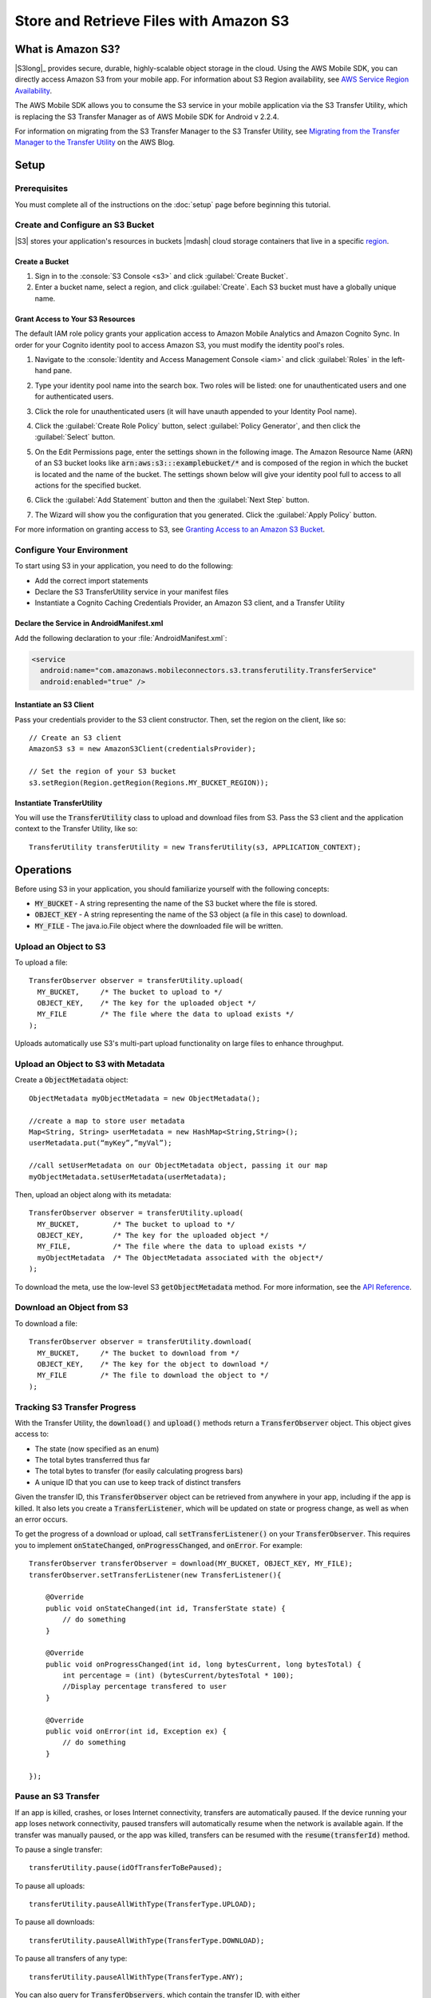 .. Copyright 2010-2016 Amazon.com, Inc. or its affiliates. All Rights Reserved.

   This work is licensed under a Creative Commons Attribution-NonCommercial-ShareAlike 4.0
   International License (the "License"). You may not use this file except in compliance with the
   License. A copy of the License is located at http://creativecommons.org/licenses/by-nc-sa/4.0/.

   This file is distributed on an "AS IS" BASIS, WITHOUT WARRANTIES OR CONDITIONS OF ANY KIND,
   either express or implied. See the License for the specific language governing permissions and
   limitations under the License.

.. highlight:: java


#######################################
Store and Retrieve Files with Amazon S3
#######################################

What is Amazon S3?
==================

|S3long|_ provides secure, durable, highly-scalable object storage in the cloud. Using the AWS
Mobile SDK, you can directly access Amazon S3 from your mobile app. For information about S3 Region
availability, see `AWS Service Region Availability
<http://aws.amazon.com/about-aws/global-infrastructure/regional-product-services/>`_.

The AWS Mobile SDK allows you to consume the S3 service in your mobile application via the S3
Transfer Utility, which is replacing the S3 Transfer Manager as of AWS Mobile SDK for Android v
2.2.4.

For information on migrating from the S3 Transfer Manager to the S3 Transfer Utility, see `Migrating
from the Transfer Manager to the Transfer Utility <http://mobile.awsblog.com>`_ on the AWS Blog.

Setup
=====

Prerequisites
-------------

You must complete all of the instructions on the :doc:`setup` page before beginning this tutorial.

Create and Configure an S3 Bucket
---------------------------------

|S3| stores your application's resources in buckets |mdash| cloud storage containers that live in a
specific `region <regions-and-endpoints>`_.

Create a Bucket
~~~~~~~~~~~~~~~

#. Sign in to the :console:`S3 Console <s3>` and click :guilabel:`Create Bucket`.

#. Enter a bucket name, select a region, and click :guilabel:`Create`. Each S3 bucket must have a
   globally unique name.

Grant Access to Your S3 Resources
~~~~~~~~~~~~~~~~~~~~~~~~~~~~~~~~~

The default IAM role policy grants your application access to Amazon Mobile Analytics and Amazon
Cognito Sync. In order for your Cognito identity pool to access Amazon S3, you must modify the
identity pool's roles.

#. Navigate to the :console:`Identity and Access Management Console <iam>` and click
   :guilabel:`Roles` in the left-hand pane.

#. Type your identity pool name into the search box. Two roles will be listed: one for
   unauthenticated users and one for authenticated users.

#. Click the role for unauthenticated users (it will have unauth appended to your Identity Pool
   name).

#. Click the :guilabel:`Create Role Policy` button, select :guilabel:`Policy Generator`, and then
   click the :guilabel:`Select` button.

#. On the Edit Permissions page, enter the settings shown in the following image. The Amazon
   Resource Name (ARN) of an S3 bucket looks like :code:`arn:aws:s3:::examplebucket/*` and is
   composed of the region in which the bucket is located and the name of the bucket. The settings
   shown below will give your identity pool full to access to all actions for the specified bucket.

   .. image:: images/edit-permissions.png

#. Click the :guilabel:`Add Statement` button and then the :guilabel:`Next Step` button.

#. The Wizard will show you the configuration that you generated. Click the :guilabel:`Apply Policy`
   button.

For more information on granting access to S3, see `Granting Access to an Amazon S3 Bucket`_.


Configure Your Environment
--------------------------

To start using S3 in your application, you need to do the following:

- Add the correct import statements
- Declare the S3 TransferUtility service in your manifest files
- Instantiate a Cognito Caching Credentials Provider, an Amazon S3 client, and a Transfer Utility

Declare the Service in AndroidManifest.xml
~~~~~~~~~~~~~~~~~~~~~~~~~~~~~~~~~~~~~~~~~~

Add the following declaration to your :file:`AndroidManifest.xml`:

.. code-block:: xml

    <service
      android:name="com.amazonaws.mobileconnectors.s3.transferutility.TransferService"
      android:enabled="true" />

Instantiate an S3 Client
~~~~~~~~~~~~~~~~~~~~~~~~

Pass your credentials provider to the S3 client constructor. Then, set the region on the client,
like so::

  // Create an S3 client
  AmazonS3 s3 = new AmazonS3Client(credentialsProvider);

  // Set the region of your S3 bucket
  s3.setRegion(Region.getRegion(Regions.MY_BUCKET_REGION));

Instantiate TransferUtility
~~~~~~~~~~~~~~~~~~~~~~~~~~~

You will use the :code:`TransferUtility` class to upload and download files from S3. Pass the S3
client and the application context to the Transfer Utility, like so::

  TransferUtility transferUtility = new TransferUtility(s3, APPLICATION_CONTEXT);

Operations
==========

Before using S3 in your application, you should familiarize yourself with the following concepts:

* :code:`MY_BUCKET` - A string representing the name of the S3 bucket where the file is stored.
* :code:`OBJECT_KEY` - A string representing the name of the S3 object (a file in this case) to download.
* :code:`MY_FILE` - The java.io.File object where the downloaded file will be written.

Upload an Object to S3
----------------------

To upload a file::

  TransferObserver observer = transferUtility.upload(
    MY_BUCKET,     /* The bucket to upload to */
    OBJECT_KEY,    /* The key for the uploaded object */
    MY_FILE        /* The file where the data to upload exists */
  );

Uploads automatically use S3's multi-part upload functionality on large files to enhance throughput.

Upload an Object to S3 with Metadata
------------------------------------

Create a :code:`ObjectMetadata` object::

  ObjectMetadata myObjectMetadata = new ObjectMetadata();

  //create a map to store user metadata
  Map<String, String> userMetadata = new HashMap<String,String>();
  userMetadata.put(“myKey”,”myVal”);

  //call setUserMetadata on our ObjectMetadata object, passing it our map
  myObjectMetadata.setUserMetadata(userMetadata);

Then, upload an object along with its metadata::

  TransferObserver observer = transferUtility.upload(
    MY_BUCKET,        /* The bucket to upload to */
    OBJECT_KEY,       /* The key for the uploaded object */
    MY_FILE,          /* The file where the data to upload exists */
    myObjectMetadata  /* The ObjectMetadata associated with the object*/
  );

To download the meta, use the low-level S3 :code:`getObjectMetadata` method. For more information,
see the `API Reference
<http://docs.aws.amazon.com/AWSAndroidSDK/latest/javadoc/com/amazonaws/services/s3/AmazonS3Client.html#getObjectMetadata%28com.amazonaws.services.s3.model.GetObjectMetadataRequest%29>`_.

Download an Object from S3
--------------------------

To download a file::

  TransferObserver observer = transferUtility.download(
    MY_BUCKET,     /* The bucket to download from */
    OBJECT_KEY,    /* The key for the object to download */
    MY_FILE        /* The file to download the object to */
  );

Tracking S3 Transfer Progress
-----------------------------

With the Transfer Utility, the :code:`download()` and :code:`upload()` methods return a
:code:`TransferObserver` object. This object gives access to:

- The state (now specified as an enum)
- The total bytes transferred thus far
- The total bytes to transfer (for easily calculating progress bars)
- A unique ID that you can use to keep track of distinct transfers

Given the transfer ID, this :code:`TransferObserver` object can be retrieved from anywhere in your
app, including if the app is killed. It also lets you create a :code:`TransferListener`, which will
be updated on state or progress change, as well as when an error occurs.

To get the progress of a download or upload, call :code:`setTransferListener()` on your
:code:`TransferObserver`. This requires you to implement :code:`onStateChanged`,
:code:`onProgressChanged`, and :code:`onError`. For example::

  TransferObserver transferObserver = download(MY_BUCKET, OBJECT_KEY, MY_FILE);
  transferObserver.setTransferListener(new TransferListener(){

      @Override
      public void onStateChanged(int id, TransferState state) {
          // do something
      }

      @Override
      public void onProgressChanged(int id, long bytesCurrent, long bytesTotal) {
          int percentage = (int) (bytesCurrent/bytesTotal * 100);
          //Display percentage transfered to user
      }

      @Override
      public void onError(int id, Exception ex) {
          // do something
      }

  });

Pause an S3 Transfer
--------------------

If an app is killed, crashes, or loses Internet connectivity, transfers are automatically paused. If
the device running your app loses network connectivity, paused transfers will automatically resume
when the network is available again. If the transfer was manually paused, or the app was killed,
transfers can be resumed with the :code:`resume(transferId)` method.

To pause a single transfer::

  transferUtility.pause(idOfTransferToBePaused);

To pause all uploads::

  transferUtility.pauseAllWithType(TransferType.UPLOAD);

To pause all downloads::

  transferUtility.pauseAllWithType(TransferType.DOWNLOAD);

To pause all transfers of any type::

  transferUtility.pauseAllWithType(TransferType.ANY);

You can also query for :code:`TransferObservers`, which contain the transfer ID, with either
:code:`getTransfersWithType(transferType)` or :code:`getTransfersWithTypeAndState(transferType,
transferState)`. This means that if your app is killed or crashes during a transfer, you can
manually determine if there are any paused transfers when the app resumes and handle those as you
see fit.

Resume a Transfer
-----------------

To resume a single transfer::

  transferUtility.resume(idOfTransferToBeResumed);

Cancel a Transfer
-----------------

Canceling an upload or download is simple. Just call :code:`cancel()` or :code:`cancelAllWithType()`
on the Transfer Utility object.

To cancel a single transfer::

  transferUtility.cancel(idToBeCancelled);

To cancel all transfers of a certain type::

  transferUtility.cancelAllWithType(TransferType.DOWNLOAD);

.. _Granting Access to an Amazon S3 Bucket: http://blogs.aws.amazon.com/security/post/Tx3VRSWZ6B3SHAV/Writing-IAM-Policies-How-to-grant-access-to-an-Amazon-S3-bucket
